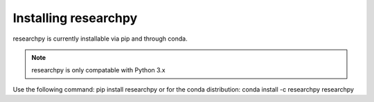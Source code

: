 Installing researchpy
=====================

researchpy is currently installable via pip and through conda.

.. note::
  researchpy is only compatable with Python 3.x

Use the following command: pip install researchpy
or for the conda distribution: conda install -c researchpy researchpy
  
